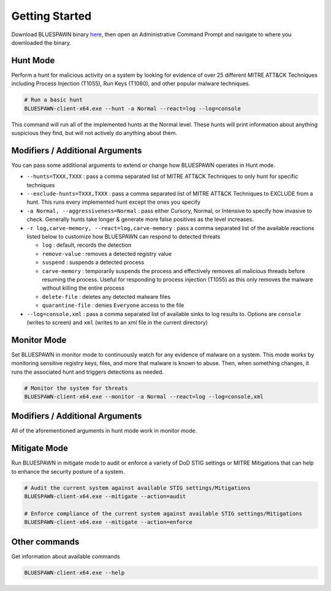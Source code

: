 Getting Started
===============

Download BLUESPAWN binary `here <https://github.com/ION28/BLUESPAWN/releases>`_, then open an Administrative Command Prompt and navigate to where you downloaded the binary.

Hunt Mode
---------

Perform a hunt for malicious activity on a system by looking for evidence of over 25 different MITRE ATT&CK Techniques including Process Injection (T1055), Run Keys (T1060), and other popular malware techniques.

.. code-block:: cmd

   # Run a basic hunt
   BLUESPAWN-client-x64.exe --hunt -a Normal --react=log --log=console

This command will run all of the implemented hunts at the Normal level. These hunts will print information about anything suspicious they find, but will not actively do anything about them.

Modifiers / Additional Arguments
--------------------------------

You can pass some additional arguments to extend or change how BLUESPAWN operates in Hunt mode.

- ``--hunts=TXXX,TXXX`` : pass a comma separated list of MITRE ATT&CK Techniques to only hunt for specific techniques
- ``--exclude-hunts=TXXX,TXXX`` : pass a comma separated list of MITRE ATT&CK Techniques to EXCLUDE from a hunt. This runs every implemented hunt except the ones you specify
- ``-a Normal, --aggressiveness=Normal`` : pass either Cursory, Normal, or Intensive to specify how invasive to check. Generally hunts take longer & generate more false positives as the level increases.
- ``-r log,carve-memory, --react=log,carve-memory`` : pass a comma separated list of the available reactions listed below to customize how BLUESPAWN can respond to detected threats

  - ``log`` : default, records the detection
  - ``remove-value`` : removes a detected registry value
  - ``suspend`` : suspends a detected process
  - ``carve-memory`` : temporarily suspends the process and effectively removes all malicious threads before resuming the process. Useful for responding to process injection (T1055) as this only removes the malware without killing the entire process
  - ``delete-file`` : deletes any detected malware files
  - ``quarantine-file`` : denies ``Everyone`` access to the file

- ``--log=console,xml`` : pass a comma separated list of available sinks to log results to. Options are ``console`` (writes to screen) and ``xml`` (writes to an xml file in the current directory)


Monitor Mode
------------

Set BLUESPAWN in monitor mode to continuously watch for any evidence of malware on a system. This mode works by monitoring sensitive registry keys, files, and more that malware is known to abuse. Then, when something changes, it runs the associated hunt and triggers detections as needed.

.. code-block:: cmd

   # Monitor the system for threats
   BLUESPAWN-client-x64.exe --monitor -a Normal --react=log --log=console,xml

Modifiers / Additional Arguments
--------------------------------

All of the aforementioned arguments in hunt mode work in monitor mode. 

Mitigate Mode
-------------

Run BLUESPAWN in mitigate mode to audit or enforce a variety of DoD STIG settings or MITRE Mitigations that can help to enhance the security posture of a system.

.. code-block:: cmd

   # Audit the current system against available STIG settings/Mitigations 
   BLUESPAWN-client-x64.exe --mitigate --action=audit

   # Enforce compliance of the current system against available STIG settings/Mitigations
   BLUESPAWN-client-x64.exe --mitigate --action=enforce

Other commands
--------------

Get information about available commands

.. code-block:: cmd

   BLUESPAWN-client-x64.exe --help

